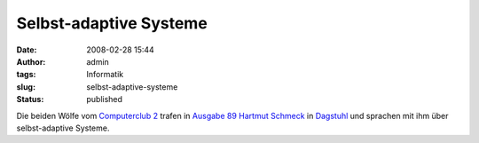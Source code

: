 Selbst-adaptive Systeme
#######################
:date: 2008-02-28 15:44
:author: admin
:tags: Informatik
:slug: selbst-adaptive-systeme
:status: published

Die beiden Wölfe vom `Computerclub 2 <http://www.cczwei.de/>`__ trafen
in `Ausgabe
89 <http://www.cczwei.de/index.php?id=issuearchive&issueid=120>`__
`Hartmut
Schmeck <http://www.aifb.uni-karlsruhe.de/Personen/viewPerson?id_db=29>`__
in `Dagstuhl <http://www.dagstuhl.de/>`__ und sprachen mit ihm über
selbst-adaptive Systeme.
